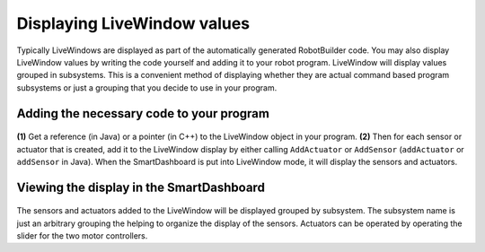 Displaying LiveWindow values
===============

Typically LiveWindows are displayed as part of the automatically generated RobotBuilder code. You may also display LiveWindow values by writing the code yourself and adding it to your robot program. LiveWindow will display values grouped in subsystems. This is a convenient method of displaying whether they are actual command based program subsystems or just a grouping that you decide to use in your program.

Adding the necessary code to your program
-------------------
.. figure:: images/AddCode.png

**(1)** Get a reference (in Java) or a pointer (in C++) to the LiveWindow object in your program. **(2)** Then for each sensor or actuator that is created, add it to the LiveWindow display by either calling ``AddActuator`` or ``AddSensor`` (``addActuator`` or ``addSensor`` in Java). When the SmartDashboard is put into LiveWindow mode, it will display the sensors and actuators.

Viewing the display in the SmartDashboard
-------------------
.. figure:: images/ViewDisplay.png

The sensors and actuators added to the LiveWindow will be displayed grouped by subsystem. The subsystem name is just an arbitrary grouping the helping to organize the display of the sensors. Actuators can be operated by operating the slider for the two motor controllers.
